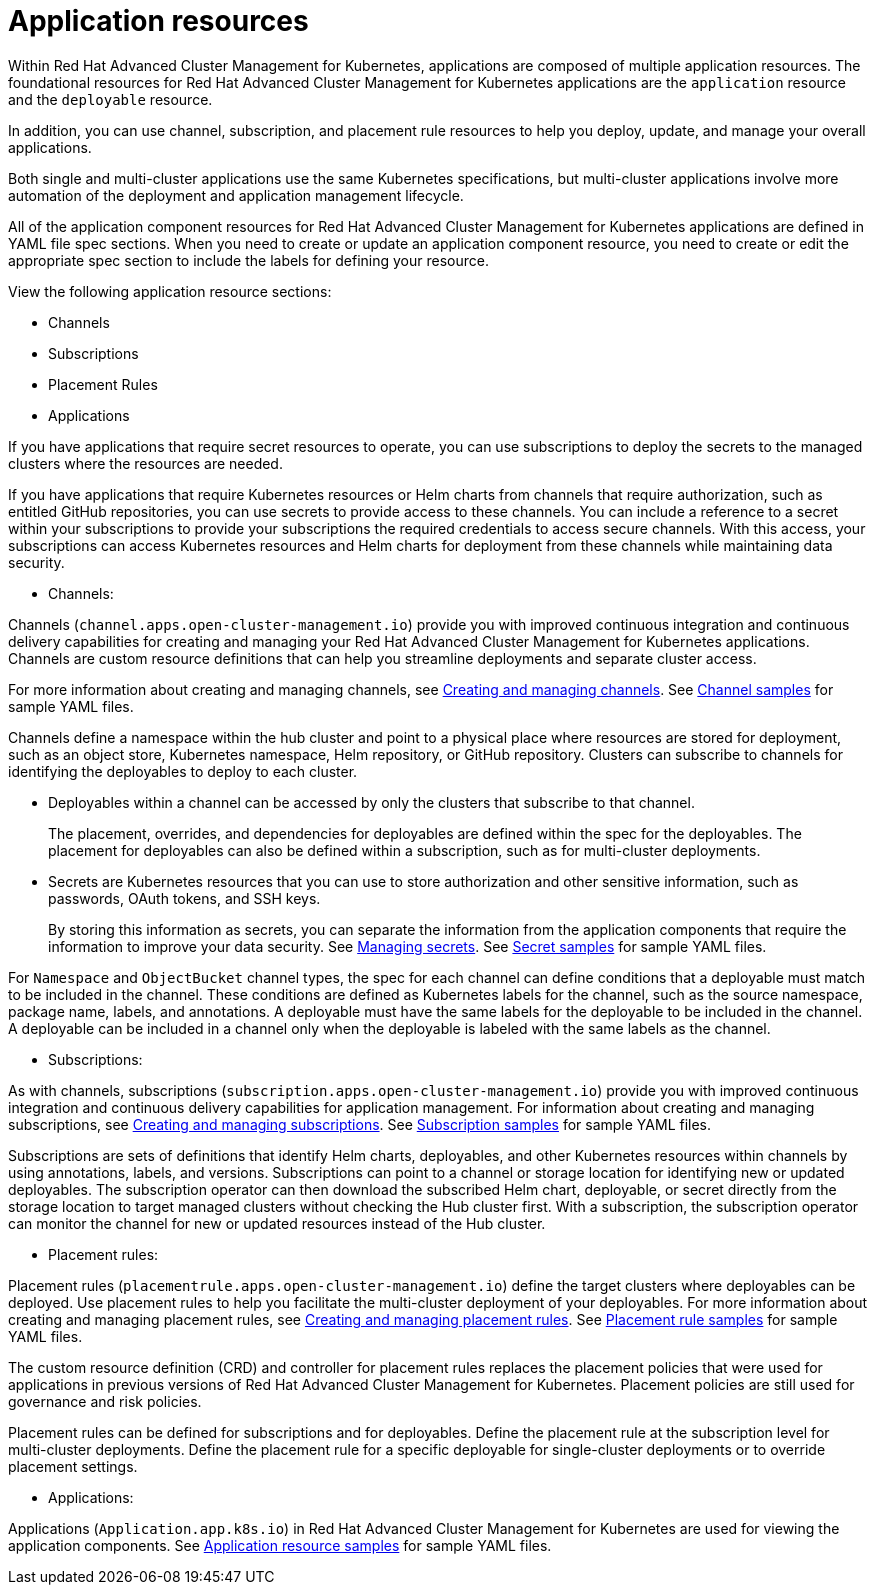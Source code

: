 [#application-resources]
= Application resources

Within Red Hat Advanced Cluster Management for Kubernetes, applications are composed of multiple application resources.
The foundational resources for Red Hat Advanced Cluster Management for Kubernetes applications are the `application` resource and the `deployable` resource.

In addition, you can use channel, subscription, and placement rule resources to help you deploy, update, and manage your overall applications.

Both single and multi-cluster applications use the same Kubernetes specifications, but multi-cluster applications involve more automation of the deployment and application management lifecycle.

All of the application component resources for Red Hat Advanced Cluster Management for Kubernetes applications are defined in YAML file spec sections.
When you need to create or update an application component resource, you need to create or edit the appropriate spec section to include the labels for defining your resource.

View the following application resource sections:

* Channels
* Subscriptions
* Placement Rules
* Applications

If you have applications that require secret resources to operate, you can use subscriptions to deploy the secrets to the managed clusters where the resources are needed.

If you have applications that require Kubernetes resources or Helm charts from channels that require authorization, such as entitled GitHub repositories, you can use secrets to provide access to these channels.
You can include a reference to a secret within your subscriptions to provide your subscriptions the required credentials to access secure channels.
With this access, your subscriptions can access Kubernetes resources and Helm charts for deployment from these channels while maintaining data security.

* Channels:

Channels (`channel.apps.open-cluster-management.io`) provide you with improved continuous integration and continuous delivery capabilities for creating and managing your Red Hat Advanced Cluster Management for Kubernetes applications.
Channels are custom resource definitions that can help you streamline deployments and separate cluster access.

For more information about creating and managing channels, see xref:creating-and-managing-channels[Creating and managing channels].
See xref:channel-samples[Channel samples] for sample YAML files.

Channels define a namespace within the hub cluster and point to a physical place where resources are stored for deployment, such as an object store, Kubernetes namespace, Helm repository, or GitHub repository.
Clusters can subscribe to channels for identifying the deployables to deploy to each cluster.

* Deployables within a channel can be accessed by only the clusters that subscribe to that channel.
+
The placement, overrides, and dependencies for deployables are defined within the spec for the deployables.
The placement for deployables can also be defined within a subscription, such as for multi-cluster deployments.

* Secrets are Kubernetes resources that you can use to store authorization and other sensitive information, such as passwords, OAuth tokens, and SSH keys.
+
By storing this information as secrets, you can separate the information from the application components that require the information to improve your data security.
See xref:managing-secrets[Managing secrets].
See xref:secret-samples[Secret samples] for sample YAML files.

For `Namespace` and `ObjectBucket` channel types, the spec for each channel can define conditions that a deployable must match to be included in the channel.
These conditions are defined as Kubernetes labels for the channel, such as the source namespace, package name, labels, and annotations.
A deployable must have the same labels for the deployable to be included in the channel.
A deployable can be included in a channel only when the deployable is labeled with the same labels as the channel.

* Subscriptions:

As with channels, subscriptions (`subscription.apps.open-cluster-management.io`) provide you with improved continuous integration and continuous delivery capabilities for application management.
For information about creating and managing subscriptions, see xref:creating-and-managing-subscriptions[Creating and managing subscriptions].
See xref:subscription-samples[Subscription samples] for sample YAML files.

Subscriptions are sets of definitions that identify Helm charts, deployables, and other Kubernetes resources within channels by using annotations, labels, and versions.
Subscriptions can point to a channel or storage location for identifying new or updated deployables.
The subscription operator can then download the subscribed Helm chart, deployable, or secret directly from the storage location to target managed clusters without checking the Hub cluster first.
With a subscription, the subscription operator can monitor the channel for new or updated resources instead of the Hub cluster.

* Placement rules:

Placement rules (`placementrule.apps.open-cluster-management.io`) define the target clusters where deployables can be deployed.
Use placement rules to help you facilitate the multi-cluster deployment of your deployables.
For more information about creating and managing placement rules, see xref:creating-and-managing-placement-rules[Creating and managing placement rules].
See xref:placement-rule-samples[Placement rule samples] for sample YAML files.

The custom resource definition (CRD) and controller for placement rules replaces the placement policies that were used for applications in previous versions of Red Hat Advanced Cluster Management for Kubernetes.
Placement policies are still used for governance and risk policies.

Placement rules can be defined for subscriptions and for deployables.
Define the placement rule at the subscription level for multi-cluster deployments.
Define the placement rule for a specific deployable for single-cluster deployments or to override placement settings.

* Applications:

Applications (`Application.app.k8s.io`) in Red Hat Advanced Cluster Management for Kubernetes are used for viewing the application components.
See xref:application-resource-samples[Application resource samples] for sample YAML files.
